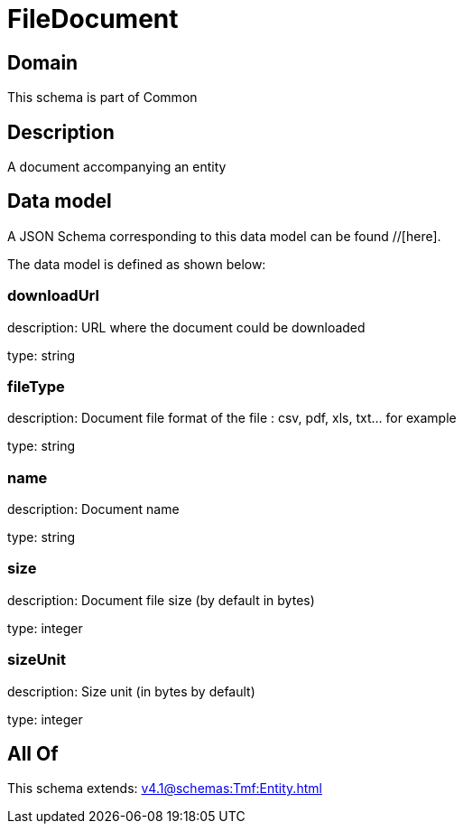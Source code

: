 = FileDocument

[#domain]
== Domain

This schema is part of Common

[#description]
== Description
A document accompanying an entity


[#data_model]
== Data model

A JSON Schema corresponding to this data model can be found //[here].



The data model is defined as shown below:


=== downloadUrl
description: URL where the document could be downloaded

type: string


=== fileType
description: Document file format of the file : csv, pdf, xls, txt... for example

type: string


=== name
description: Document name

type: string


=== size
description: Document file size  (by default in bytes)

type: integer


=== sizeUnit
description: Size unit (in bytes by default)

type: integer


[#all_of]
== All Of

This schema extends: xref:v4.1@schemas:Tmf:Entity.adoc[]
